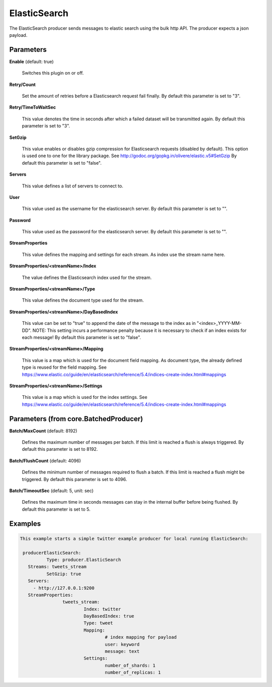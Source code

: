 .. Autogenerated by Gollum RST generator (docs/generator/*.go)

ElasticSearch
=============

The ElasticSearch producer sends messages to elastic search using the bulk
http API. The producer expects a json payload.




Parameters
----------

**Enable** (default: true)

  Switches this plugin on or off.
  

**Retry/Count**

  Set the amount of retries before a Elasticsearch request
  fail finally.
  By default this parameter is set to "3".
  
  

**Retry/TimeToWaitSec**

  This value denotes the time in seconds after which a
  failed dataset will be  transmitted again.
  By default this parameter is set to "3".
  
  

**SetGzip**

  This value enables or disables gzip compression for Elasticsearch
  requests (disabled by default). This option is used one to one for the library
  package. See http://godoc.org/gopkg.in/olivere/elastic.v5#SetGzip
  By default this parameter is set to "false".
  
  

**Servers**

  This value defines a list of servers to connect to.
  
  

**User**

  This value used as the username for the elasticsearch server.
  By default this parameter is set to "".
  
  

**Password**

  This value used as the password for the elasticsearch server.
  By default this parameter is set to "".
  
  

**StreamProperties**

  This value defines the mapping and settings for each stream.
  As index use the stream name here.
  
  

**StreamProperties/<streamName>/Index**

  The value defines the Elasticsearch
  index used for the stream.
  
  

**StreamProperties/<streamName>/Type**

  This value defines the document type
  used for the stream.
  
  

**StreamProperties/<streamName>/DayBasedIndex**

  This value can be set to "true"
  to append the date of the message to the index as in "<index>_YYYY-MM-DD".
  NOTE: This setting incurs a performance penalty because it is necessary to
  check if an index exists for each message!
  By default this parameter is set to "false".
  
  

**StreamProperties/<streamName>/Mapping**

  This value is a map which is used
  for the document field mapping. As document type, the already defined type is
  reused for the field mapping. See
  https://www.elastic.co/guide/en/elasticsearch/reference/5.4/indices-create-index.html#mappings
  
  

**StreamProperties/<streamName>/Settings**

  This value is a map which is used
  for the index settings. See
  https://www.elastic.co/guide/en/elasticsearch/reference/5.4/indices-create-index.html#mappings
  
  

Parameters (from core.BatchedProducer)
--------------------------------------

**Batch/MaxCount** (default: 8192)

  Defines the maximum number of messages per batch. If this
  limit is reached a flush is always triggered.
  By default this parameter is set to 8192.
  
  

**Batch/FlushCount** (default: 4096)

  Defines the minimum number of messages required to flush
  a batch. If this limit is reached a flush might be triggered.
  By default this parameter is set to 4096.
  
  

**Batch/TimeoutSec** (default: 5, unit: sec)

  Defines the maximum time in seconds messages can stay in
  the internal buffer before being flushed.
  By default this parameter is set to 5.
  
  

Examples
--------

.. code-block:: yaml

	This example starts a simple twitter example producer for local running ElasticSearch:
	
	 producerElasticSearch:
		  Type: producer.ElasticSearch
	   Streams: tweets_stream
		  SetGzip: true
	   Servers:
	     - http://127.0.0.1:9200
	   StreamProperties:
			tweets_stream:
				Index: twitter
				DayBasedIndex: true
				Type: tweet
				Mapping:
					# index mapping for payload
					user: keyword
					message: text
				Settings:
					number_of_shards: 1
					number_of_replicas: 1
	
	


